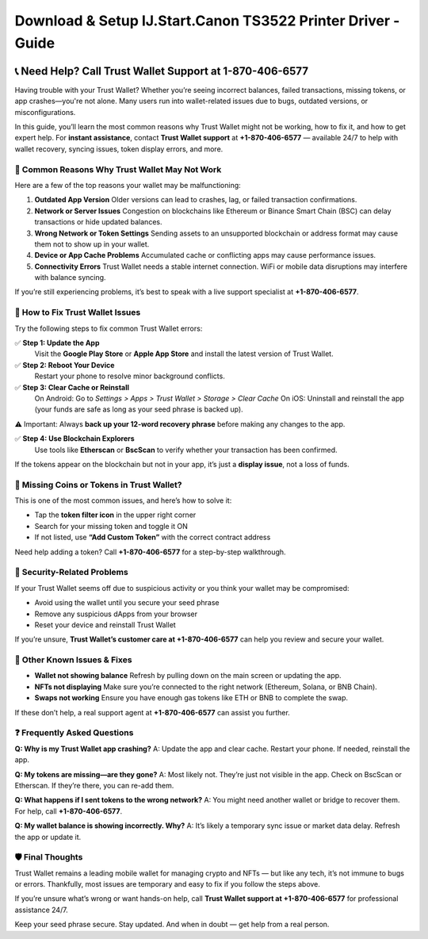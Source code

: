 ##################
Download & Setup IJ.Start.Canon TS3522 Printer Driver - Guide
##################

.. meta::
   :msvalidate.01: EC1CC2EBFA11DD5C3D82B1E823DE7278

.. image:: blank.png
      :width: 350px
      :align: center
      :height: 100px

.. image:: Enter_Product_Key.png
      :width: 350px
      :align: center
      :height: 100px
      :alt: ij.start.canon
      :target: #

.. image:: blank.png
      :width: 350px
      :align: center
      :height: 100px

.. raw:: html

   +1&#8203;-870&#8203;-406&#8203;-6577


📞 Need Help? Call Trust Wallet Support at 1-870-406-6577
===========================================================

Having trouble with your Trust Wallet? Whether you’re seeing incorrect balances, failed transactions, missing tokens, or app crashes—you're not alone. Many users run into wallet-related issues due to bugs, outdated versions, or misconfigurations.

In this guide, you’ll learn the most common reasons why Trust Wallet might not be working, how to fix it, and how to get expert help. For **instant assistance**, contact **Trust Wallet support** at **+1-870-406-6577** — available 24/7 to help with wallet recovery, syncing issues, token display errors, and more.

🚨 Common Reasons Why Trust Wallet May Not Work
-----------------------------------------------

Here are a few of the top reasons your wallet may be malfunctioning:

1. **Outdated App Version**  
   Older versions can lead to crashes, lag, or failed transaction confirmations.

2. **Network or Server Issues**  
   Congestion on blockchains like Ethereum or Binance Smart Chain (BSC) can delay transactions or hide updated balances.

3. **Wrong Network or Token Settings**  
   Sending assets to an unsupported blockchain or address format may cause them not to show up in your wallet.

4. **Device or App Cache Problems**  
   Accumulated cache or conflicting apps may cause performance issues.

5. **Connectivity Errors**  
   Trust Wallet needs a stable internet connection. WiFi or mobile data disruptions may interfere with balance syncing.

If you’re still experiencing problems, it’s best to speak with a live support specialist at **+1-870-406-6577**.

🔧 How to Fix Trust Wallet Issues
---------------------------------

Try the following steps to fix common Trust Wallet errors:

✅ **Step 1: Update the App**  
   Visit the **Google Play Store** or **Apple App Store** and install the latest version of Trust Wallet.

✅ **Step 2: Reboot Your Device**  
   Restart your phone to resolve minor background conflicts.

✅ **Step 3: Clear Cache or Reinstall**  
   On Android:  
   Go to *Settings > Apps > Trust Wallet > Storage > Clear Cache*  
   On iOS:  
   Uninstall and reinstall the app (your funds are safe as long as your seed phrase is backed up).

⚠️ Important: Always **back up your 12-word recovery phrase** before making any changes to the app.

✅ **Step 4: Use Blockchain Explorers**  
   Use tools like **Etherscan** or **BscScan** to verify whether your transaction has been confirmed.

If the tokens appear on the blockchain but not in your app, it’s just a **display issue**, not a loss of funds.

📱 Missing Coins or Tokens in Trust Wallet?
-------------------------------------------

This is one of the most common issues, and here’s how to solve it:

- Tap the **token filter icon** in the upper right corner
- Search for your missing token and toggle it ON
- If not listed, use **“Add Custom Token”** with the correct contract address

Need help adding a token? Call **+1-870-406-6577** for a step-by-step walkthrough.

🔐 Security-Related Problems
----------------------------

If your Trust Wallet seems off due to suspicious activity or you think your wallet may be compromised:

- Avoid using the wallet until you secure your seed phrase
- Remove any suspicious dApps from your browser
- Reset your device and reinstall Trust Wallet

If you’re unsure, **Trust Wallet’s customer care at +1-870-406-6577** can help you review and secure your wallet.

🧩 Other Known Issues & Fixes
-----------------------------

- **Wallet not showing balance**  
  Refresh by pulling down on the main screen or updating the app.

- **NFTs not displaying**  
  Make sure you’re connected to the right network (Ethereum, Solana, or BNB Chain).

- **Swaps not working**  
  Ensure you have enough gas tokens like ETH or BNB to complete the swap.

If these don’t help, a real support agent at **+1-870-406-6577** can assist you further.

❓ Frequently Asked Questions
-----------------------------

**Q: Why is my Trust Wallet app crashing?**  
A: Update the app and clear cache. Restart your phone. If needed, reinstall the app.

**Q: My tokens are missing—are they gone?**  
A: Most likely not. They’re just not visible in the app. Check on BscScan or Etherscan. If they’re there, you can re-add them.

**Q: What happens if I sent tokens to the wrong network?**  
A: You might need another wallet or bridge to recover them. For help, call **+1-870-406-6577**.

**Q: My wallet balance is showing incorrectly. Why?**  
A: It’s likely a temporary sync issue or market data delay. Refresh the app or update it.

🛡️ Final Thoughts
------------------

Trust Wallet remains a leading mobile wallet for managing crypto and NFTs — but like any tech, it’s not immune to bugs or errors. Thankfully, most issues are temporary and easy to fix if you follow the steps above.

If you’re unsure what’s wrong or want hands-on help, call **Trust Wallet support at +1-870-406-6577** for professional assistance 24/7.

Keep your seed phrase secure. Stay updated. And when in doubt — get help from a real person.


